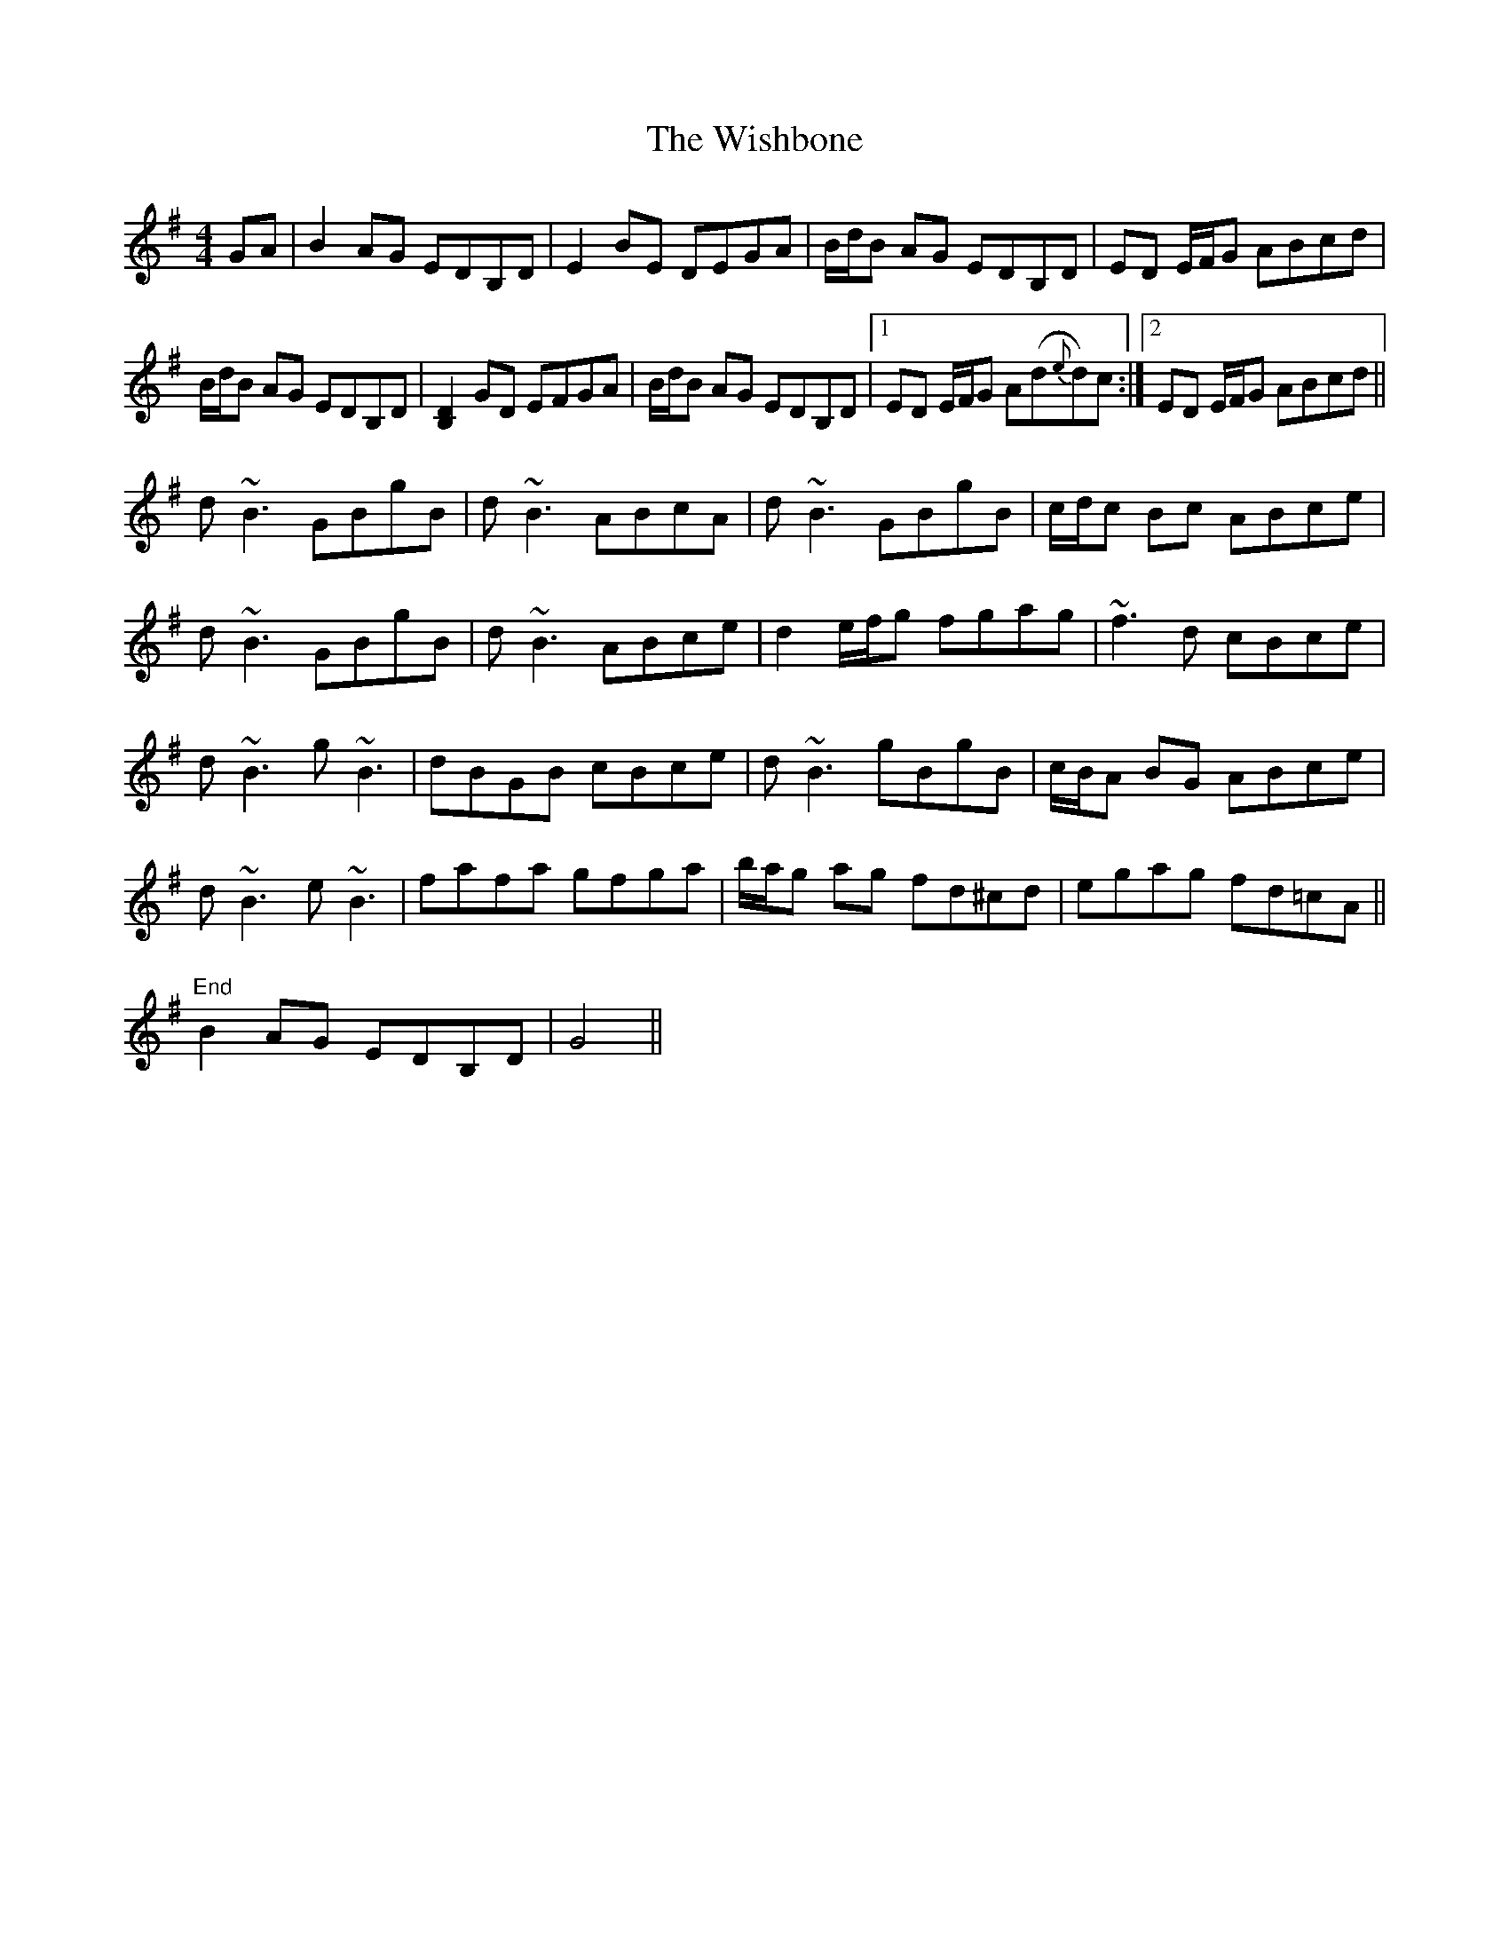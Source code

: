 X: 43191
T: Wishbone, The
R: reel
M: 4/4
K: Gmajor
GA|B2 AG EDB,D|E2BE DEGA|B/d/B AG EDB,D|ED E/F/G ABcd|
B/d/B AG EDB,D|[D2B,2]GD EFGA|B/d/B AG EDB,D|1 ED E/F/G A(d{e}d)c:|2 ED E/F/G ABcd||
d~B3 GBgB|d~B3 ABcA|d~B3 GBgB|c/d/c Bc ABce|
d~B3 GBgB|d~B3 ABce|d2 e/f/g fgag|~f3d cBce|
d~B3 g~B3|dBGB cBce|d~B3 gBgB|c/B/A BG ABce|
d~B3 e~B3|fafa gfga|b/a/g ag fd^cd|egag fd=cA||
"End" B2 AG EDB,D|G4||

